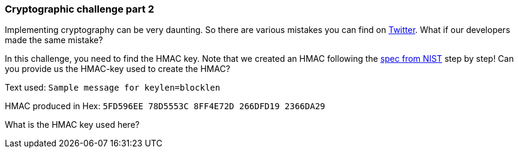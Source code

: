 === Cryptographic challenge part 2

Implementing cryptography can be very daunting. So there are various mistakes you can find on https://twitter.com/d_feldman/status/1558309810801631233?s=20&t=z98ii6IPJEZq10cnsGAhpQ[Twitter]. What if our developers made the same mistake?

In this challenge, you need to find the HMAC key. Note that we created an HMAC following the https://csrc.nist.gov/CSRC/media/Projects/Cryptographic-Standards-and-Guidelines/documents/examples/HMAC_SHA1.pdf[spec from NIST] step by step! Can you provide us the HMAC-key used to create the HMAC?

Text used: `Sample message for keylen=blocklen`

HMAC produced in Hex: `5FD596EE 78D5553C 8FF4E72D 266DFD19 2366DA29`

What is the HMAC key used here?
